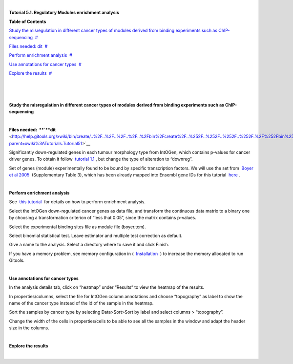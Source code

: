 | 

**Tutorial 5.1. Regulatory Modules enrichment analysis**




**Table of Contents**

`Study the misregulation in different cancer types of modules derived from binding experiments such as ChIP-sequencing <#N10037>`__  `#  <#N10037>`__

`Files needed: dit <#N1003D>`__  `#  <#N1003D>`__

`Perform enrichment analysis <#N10075>`__  `#  <#N10075>`__

`Use annotations for cancer types <#N100A5>`__  `#  <#N100A5>`__

`Explore the results <#N100B9>`__  `#  <#N100B9>`__

| 

| 

| 

**Study the misregulation in different cancer types of modules derived from binding experiments such as ChIP-sequencing**

| 

**Files needed:  **\ `**dit** <http://help.gitools.org/xwiki/bin/create/..%2F..%2F..%2F..%2F..%2Fbin%2Fcreate%2F..%252F..%252F..%252F..%252F.%2F%252Fbin%252Fedit%252FTutorials%252FTutorial41%253Fsection%253D2%3Fparent%3Dxwiki%253ATutorials/Tutorial42?parent=xwiki%3ATutorials.Tutorial51>`__

Significantly down-regulated genes in each tumour morphology type from IntOGen, which contains p-values for cancer driver genes. To obtain it follow  `tutorial 1.1 <url('file:/usr/local/gitools/help/xwiki-enterprise-jetty-hsqldb-2.5/jetty/work/Jetty_0_0_0_0_8888_xwiki__xwiki__snanx9/eK8qnQ17/Tutorials.WebHome.tutorial11importintogentumortypes.pdf')>`__ , but change the type of alteration to “downreg”.

Set of genes (module) experimentally found to be bound by specific transcription factors. We will use the set from  `Boyer et al 2005 <http://www.sciencedirect.com/science/article/pii/S0092867405008251>`__  (Supplementary Table 3), which has been already mapped into Ensembl gene IDs for this tutorial  `here <url('file:/usr/local/gitools/help/xwiki-enterprise-jetty-hsqldb-2.5/jetty/work/Jetty_0_0_0_0_8888_xwiki__xwiki__snanx9/eK8qnQ17/Tutorials.Tutorial51.boyer.tcm')>`__ .

| 

**Perform enrichment analysis**

See  `this tutorial <url('file:/usr/local/gitools/help/xwiki-enterprise-jetty-hsqldb-2.5/jetty/work/Jetty_0_0_0_0_8888_xwiki__xwiki__snanx9/eK8qnQ17/Tutorials.WebHome.tutorial13runenrichmentIntOGenKEGG.pdf')>`__  for details on how to perform enrichment analysis.

Select the IntOGen down-regulated cancer genes as data file, and transform the continuous data matrix to a binary one by choosing a transformation criterion of “less that 0.05”, since the matrix contains p-values.

Select the experimental binding sites file as module file (boyer.tcm).

Select binomial statistical test. Leave estimator and multiple test correction as default.

Give a name to the analysis. Select a directory where to save it and click Finish.

If you have a memory problem, see memory configuration in (  `Installation  <UserGuide_Installation.rst>`__ ) to increase the memory allocated to run Gitools.

| 

**Use annotations for cancer types**

In the analysis details tab, click on “heatmap” under “Results” to view the heatmap of the results.

In properties/columns, select the file for IntOGen column annotations and choose “topography” as label to show the name of the cancer type instead of the id of the sample in the heatmap.

Sort the samples by cancer type by selecting Data>Sort>Sort by label and select columns > “topography”.

Change the width of the cells in properties/cells to be able to see all the samples in the window and adapt the header size in the columns.

| 

**Explore the results**

| 
